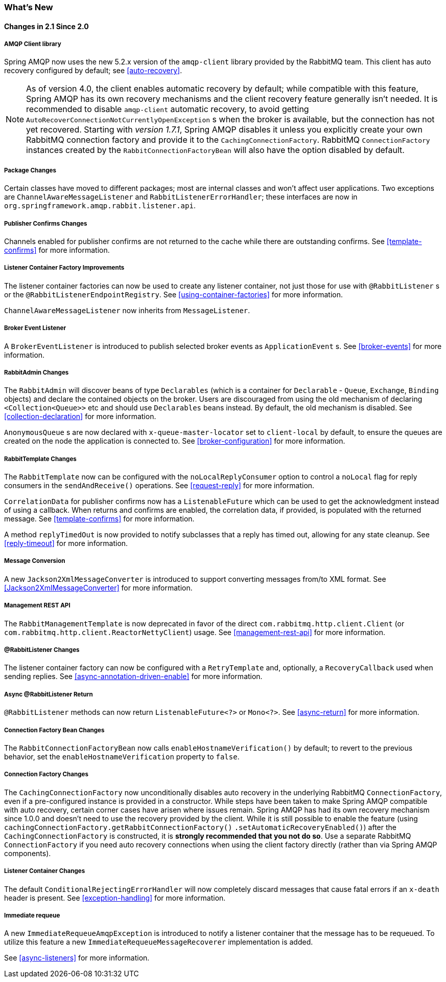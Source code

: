 [[whats-new]]
=== What's New

==== Changes in 2.1 Since 2.0

===== AMQP Client library

Spring AMQP now uses the new 5.2.x version of the `amqp-client` library provided by the RabbitMQ team.
This client has auto recovery configured by default; see <<auto-recovery>>.

NOTE: As of version 4.0, the client enables automatic recovery by default; while compatible with this feature, Spring AMQP has its own recovery mechanisms and the client recovery feature generally isn't needed.
It is recommended to disable `amqp-client` automatic recovery, to avoid getting `AutoRecoverConnectionNotCurrentlyOpenException` s when the broker is available, but the connection has not yet recovered.
Starting with _version 1.7.1_, Spring AMQP disables it unless you explicitly create your own RabbitMQ connection factory and provide it to the `CachingConnectionFactory`.
RabbitMQ `ConnectionFactory` instances created by the `RabbitConnectionFactoryBean` will also have the option disabled by default.


===== Package Changes

Certain classes have moved to different packages; most are internal classes and won't affect user applications.
Two exceptions are `ChannelAwareMessageListener` and `RabbitListenerErrorHandler`; these interfaces are now in `org.springframework.amqp.rabbit.listener.api`.

===== Publisher Confirms Changes

Channels enabled for publisher confirms are not returned to the cache while there are outstanding confirms.
See <<template-confirms>> for more information.

===== Listener Container Factory Improvements

The listener container factories can now be used to create any listener container, not just those for use with `@RabbitListener` s or the `@RabbitListenerEndpointRegistry`.
See <<using-container-factories>> for more information.

`ChannelAwareMessageListener` now inherits from `MessageListener`.

===== Broker Event Listener

A `BrokerEventListener` is introduced to publish selected broker events as `ApplicationEvent` s.
See <<broker-events>> for more information.

===== RabbitAdmin Changes

The `RabbitAdmin` will discover beans of type `Declarables` (which is a container for `Declarable` - `Queue`, `Exchange`, `Binding` objects) and declare the contained objects on the broker.
Users are discouraged from using the old mechanism of declaring `<Collection<Queue>>` etc and should use `Declarables` beans instead.
By default, the old mechanism is disabled.
See <<collection-declaration>> for more information.

`AnonymousQueue` s are now declared with `x-queue-master-locator` set to `client-local` by default, to ensure the queues are created on the node the application is connected to.
See <<broker-configuration>> for more information.

===== RabbitTemplate Changes

The `RabbitTemplate` now can be configured with the `noLocalReplyConsumer` option to control a `noLocal` flag for reply consumers in the `sendAndReceive()` operations.
See <<request-reply>> for more information.

`CorrelationData` for publisher confirms now has a `ListenableFuture` which can be used to get the acknowledgment instead of using a callback.
When returns and confirms are enabled, the correlation data, if provided, is populated with the returned message.
See <<template-confirms>> for more information.

A method `replyTimedOut` is now provided to notify subclasses that a reply has timed out, allowing for any state cleanup.
See <<reply-timeout>> for more information.

===== Message Conversion

A new `Jackson2XmlMessageConverter` is introduced to support converting messages from/to XML format.
See <<Jackson2XmlMessageConverter>> for more information.

===== Management REST API

The `RabbitManagementTemplate` is now deprecated in favor of the direct `com.rabbitmq.http.client.Client` (or `com.rabbitmq.http.client.ReactorNettyClient`) usage.
See <<management-rest-api>> for more information.

===== @RabbitListener Changes

The listener container factory can now be configured with a `RetryTemplate` and, optionally, a `RecoveryCallback` used when sending replies.
See <<async-annotation-driven-enable>> for more information.

===== Async @RabbitListener Return

`@RabbitListener` methods can now return `ListenableFuture<?>` or `Mono<?>`.
See <<async-return>> for more information.

===== Connection Factory Bean Changes

The `RabbitConnectionFactoryBean` now calls `enableHostnameVerification()` by default; to revert to the previous behavior, set the `enableHostnameVerification` property to `false`.

===== Connection Factory Changes

The `CachingConnectionFactory` now unconditionally disables auto recovery in the underlying RabbitMQ `ConnectionFactory`, even if a pre-configured instance is provided in a constructor.
While steps have been taken to make Spring AMQP compatible with auto recovery, certain corner cases have arisen where issues remain.
Spring AMQP has had its own recovery mechanism since 1.0.0 and doesn't need to use the recovery provided by the client.
While it is still possible to enable the feature (using `cachingConnectionFactory.getRabbitConnectionFactory()` `.setAutomaticRecoveryEnabled()`) after the `CachingConnectionFactory` is constructed, it is **strongly recommended that you not do so**.
Use a separate RabbitMQ `ConnectionFactory` if you need auto recovery connections when using the client factory directly (rather than via Spring AMQP components).

===== Listener Container Changes

The default `ConditionalRejectingErrorHandler` will now completely discard messages that cause fatal errors if an `x-death` header is present.
See <<exception-handling>> for more information.

===== Immediate requeue

A new `ImmediateRequeueAmqpException` is introduced to notify a listener container that the message has to be requeued.
To utilize this feature a new `ImmediateRequeueMessageRecoverer` implementation is added.

See <<async-listeners>> for more information.

